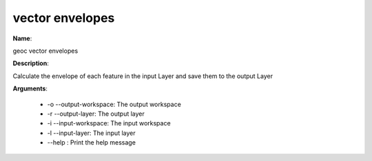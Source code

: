 vector envelopes
================

**Name**:

geoc vector envelopes

**Description**:

Calculate the envelope of each feature in the input Layer and save them to the output Layer

**Arguments**:

   * -o --output-workspace: The output workspace

   * -r --output-layer: The output layer

   * -i --input-workspace: The input workspace

   * -l --input-layer: The input layer

   * --help : Print the help message